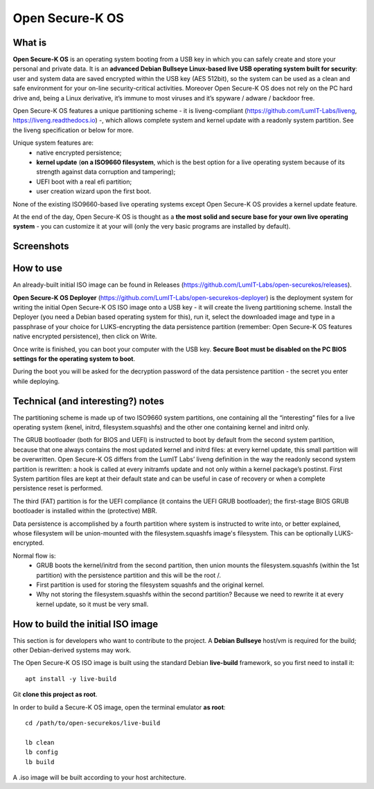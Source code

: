 Open Secure-K OS
================

What is
^^^^^^^

**Open Secure-K OS** is an operating system booting from a USB key in which you can safely create and store your personal and private data. It is an **advanced Debian Bullseye Linux-based live USB operating system built for security**: user and system data are saved encrypted within the USB key (AES 512bit), so the system can be used as a clean and safe environment for your on-line security-critical activities. Moreover Open Secure-K OS does not rely on the PC hard drive and, being a Linux derivative, it’s immune to most viruses and it’s spyware / adware / backdoor free.

Open Secure-K OS features a unique partitioning scheme - it is liveng-compliant (https://github.com/LumIT-Labs/liveng, https://liveng.readthedocs.io) -, which allows complete system and kernel update with a readonly system partition. See the liveng specification or below for more.

Unique system features are:
 - native encrypted persistence;
 - **kernel update** (**on a ISO9660 filesystem**, which is the best option for a live operating system because of its strength against data corruption and tampering);
 - UEFI boot with a real efi partition;
 - user creation wizard upon the first boot. 

None of the existing ISO9660-based live operating systems except Open Secure-K OS provides a kernel update feature.

At the end of the day, Open Secure-K OS is thought as a **the most solid and secure base for your own live operating system** - you can customize it at your will (only the very basic programs are installed by default).

Screenshots
^^^^^^^^^^^

.. image:: screenshots/open-securek-os.1.png

.. image:: screenshots/open-securek-os.2.png


How to use
^^^^^^^^^^

An already-built initial ISO image can be found in Releases (https://github.com/LumIT-Labs/open-securekos/releases).

**Open Secure-K OS Deployer** (https://github.com/LumIT-Labs/open-securekos-deployer) is the deployment system for writing the initial Open Secure-K OS ISO image onto a USB key - it will create the liveng partitioning scheme. 
Install the Deployer (you need a Debian based operating system for this), run it, select the downloaded image and type in a passphrase of your choice for LUKS-encrypting the data persistence partition (remember: Open Secure-K OS features native encrypted persistence), then click on Write. 

Once write is finished, you can boot your computer with the USB key. **Secure Boot must be disabled on the PC BIOS settings for the operating system to boot**.

During the boot you will be asked for the decryption password of the data persistence partition - the secret you enter while deploying.


Technical (and interesting?) notes
^^^^^^^^^^^^^^^^^^^^^^^^^^^^^^^^^^

The partitioning scheme is made up of two ISO9660 system partitions, one containing all the “interesting” files for a live operating system (kenel, initrd, filesystem.squashfs) and the other one containing kernel and initrd only.

The GRUB bootloader (both for BIOS and UEFI) is instructed to boot by default from the second system partition, because that one always contains the most updated kernel and initrd files: at every kernel update, this small partition will be overwritten.
Open Secure-K OS differs from the LumIT Labs’ liveng definition in the way the readonly second system partition is rewritten: a hook is called at every initramfs update and not only within a kernel package’s postinst.
First System partition files are kept at their default state and can be useful in case of recovery or when a complete persistence reset is performed.

The third (FAT) partition is for the UEFI compliance (it contains the UEFI GRUB bootloader); the first-stage BIOS GRUB bootloader is installed within the (protective) MBR.

Data persistence is accomplished by a fourth partition where system is instructed to write into, or better explained, whose filesystem will be union-mounted with the filesystem.squashfs image's filesystem. 
This can be optionally LUKS-encrypted. 

Normal flow is:
 - GRUB boots the kernel/initrd from the second partition, then union mounts the filesystem.squashfs (within the 1st partition) with the persistence partition and this will be the root /.
 - First partition is used for storing the filesystem squashfs and the original kernel. 
 - Why not storing the filesystem.squashfs within the second partition? Because we need to rewrite it at every kernel update, so it must be very small. 


How to build the initial ISO image
^^^^^^^^^^^^^^^^^^^^^^^^^^^^^^^^^^
This section is for developers who want to contribute to the project.
A **Debian Bullseye** host/vm is required for the build; other Debian-derived systems may work.

The Open Secure-K OS ISO image is built using the standard Debian **live-build** framework, so you first need to install it::
 
    apt install -y live-build

Git **clone this project as root**.

In order to build a Secure-K OS image, open the terminal emulator **as root**::

    cd /path/to/open-securekos/live-build

    lb clean
    lb config
    lb build

A .iso image will be built according to your host architecture.

